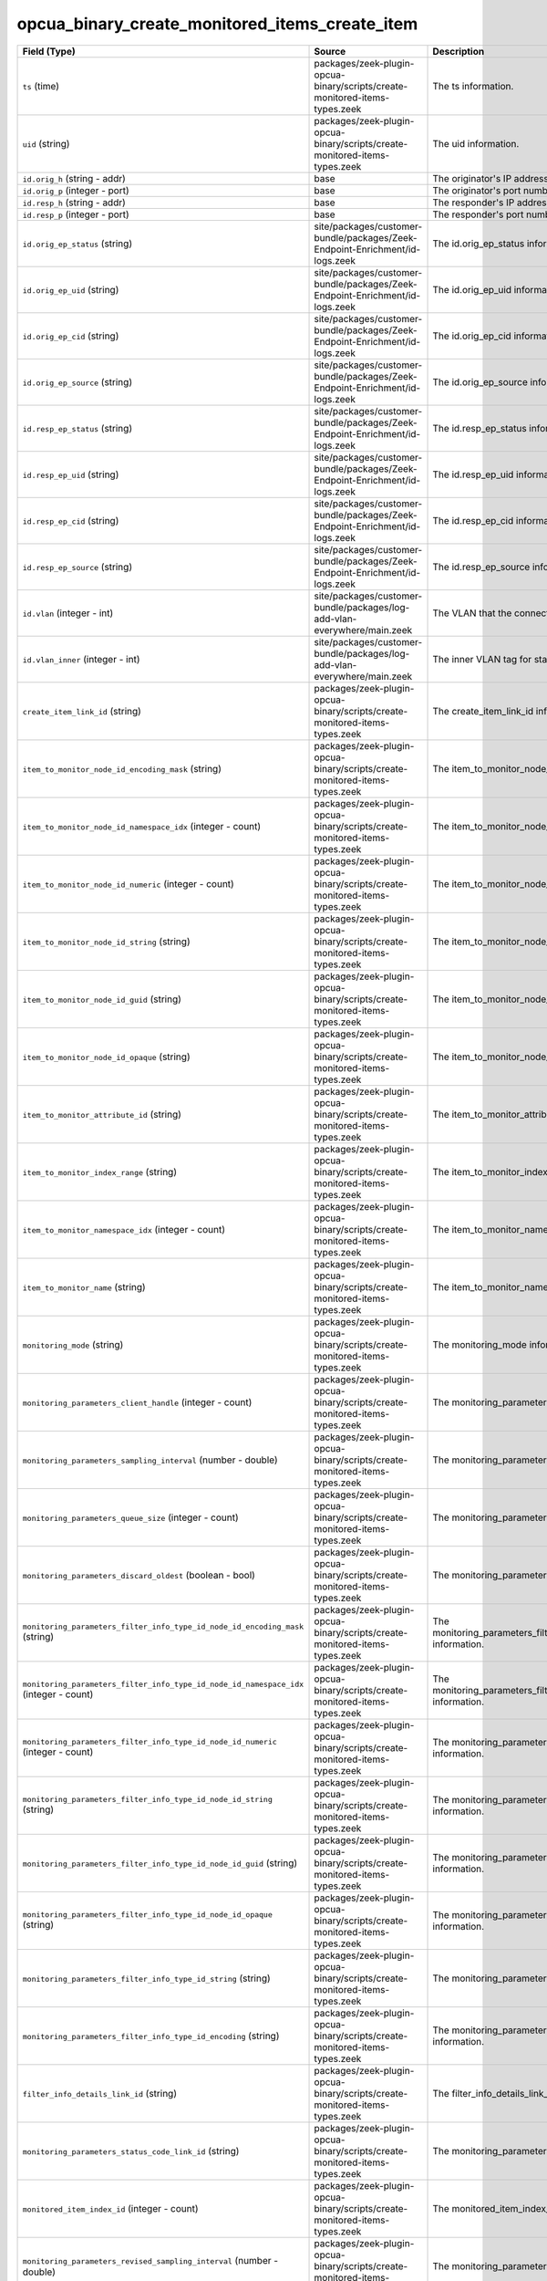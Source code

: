 .. _ref_logs_opcua_binary_create_monitored_items_create_item:

opcua_binary_create_monitored_items_create_item
-----------------------------------------------
.. list-table::
   :header-rows: 1
   :class: longtable
   :widths: 1 3 3

   * - Field (Type)
     - Source
     - Description

   * - ``ts`` (time)
     - packages/zeek-plugin-opcua-binary/scripts/create-monitored-items-types.zeek
     - The ts information.

   * - ``uid`` (string)
     - packages/zeek-plugin-opcua-binary/scripts/create-monitored-items-types.zeek
     - The uid information.

   * - ``id.orig_h`` (string - addr)
     - base
     - The originator's IP address.

   * - ``id.orig_p`` (integer - port)
     - base
     - The originator's port number.

   * - ``id.resp_h`` (string - addr)
     - base
     - The responder's IP address.

   * - ``id.resp_p`` (integer - port)
     - base
     - The responder's port number.

   * - ``id.orig_ep_status`` (string)
     - site/packages/customer-bundle/packages/Zeek-Endpoint-Enrichment/id-logs.zeek
     - The id.orig_ep_status information.

   * - ``id.orig_ep_uid`` (string)
     - site/packages/customer-bundle/packages/Zeek-Endpoint-Enrichment/id-logs.zeek
     - The id.orig_ep_uid information.

   * - ``id.orig_ep_cid`` (string)
     - site/packages/customer-bundle/packages/Zeek-Endpoint-Enrichment/id-logs.zeek
     - The id.orig_ep_cid information.

   * - ``id.orig_ep_source`` (string)
     - site/packages/customer-bundle/packages/Zeek-Endpoint-Enrichment/id-logs.zeek
     - The id.orig_ep_source information.

   * - ``id.resp_ep_status`` (string)
     - site/packages/customer-bundle/packages/Zeek-Endpoint-Enrichment/id-logs.zeek
     - The id.resp_ep_status information.

   * - ``id.resp_ep_uid`` (string)
     - site/packages/customer-bundle/packages/Zeek-Endpoint-Enrichment/id-logs.zeek
     - The id.resp_ep_uid information.

   * - ``id.resp_ep_cid`` (string)
     - site/packages/customer-bundle/packages/Zeek-Endpoint-Enrichment/id-logs.zeek
     - The id.resp_ep_cid information.

   * - ``id.resp_ep_source`` (string)
     - site/packages/customer-bundle/packages/Zeek-Endpoint-Enrichment/id-logs.zeek
     - The id.resp_ep_source information.

   * - ``id.vlan`` (integer - int)
     - site/packages/customer-bundle/packages/log-add-vlan-everywhere/main.zeek
     - The VLAN that the connection is seen on.

   * - ``id.vlan_inner`` (integer - int)
     - site/packages/customer-bundle/packages/log-add-vlan-everywhere/main.zeek
     - The inner VLAN tag for stacked VLAN tags.

   * - ``create_item_link_id`` (string)
     - packages/zeek-plugin-opcua-binary/scripts/create-monitored-items-types.zeek
     - The create_item_link_id information.

   * - ``item_to_monitor_node_id_encoding_mask`` (string)
     - packages/zeek-plugin-opcua-binary/scripts/create-monitored-items-types.zeek
     - The item_to_monitor_node_id_encoding_mask information.

   * - ``item_to_monitor_node_id_namespace_idx`` (integer - count)
     - packages/zeek-plugin-opcua-binary/scripts/create-monitored-items-types.zeek
     - The item_to_monitor_node_id_namespace_idx information.

   * - ``item_to_monitor_node_id_numeric`` (integer - count)
     - packages/zeek-plugin-opcua-binary/scripts/create-monitored-items-types.zeek
     - The item_to_monitor_node_id_numeric information.

   * - ``item_to_monitor_node_id_string`` (string)
     - packages/zeek-plugin-opcua-binary/scripts/create-monitored-items-types.zeek
     - The item_to_monitor_node_id_string information.

   * - ``item_to_monitor_node_id_guid`` (string)
     - packages/zeek-plugin-opcua-binary/scripts/create-monitored-items-types.zeek
     - The item_to_monitor_node_id_guid information.

   * - ``item_to_monitor_node_id_opaque`` (string)
     - packages/zeek-plugin-opcua-binary/scripts/create-monitored-items-types.zeek
     - The item_to_monitor_node_id_opaque information.

   * - ``item_to_monitor_attribute_id`` (string)
     - packages/zeek-plugin-opcua-binary/scripts/create-monitored-items-types.zeek
     - The item_to_monitor_attribute_id information.

   * - ``item_to_monitor_index_range`` (string)
     - packages/zeek-plugin-opcua-binary/scripts/create-monitored-items-types.zeek
     - The item_to_monitor_index_range information.

   * - ``item_to_monitor_namespace_idx`` (integer - count)
     - packages/zeek-plugin-opcua-binary/scripts/create-monitored-items-types.zeek
     - The item_to_monitor_namespace_idx information.

   * - ``item_to_monitor_name`` (string)
     - packages/zeek-plugin-opcua-binary/scripts/create-monitored-items-types.zeek
     - The item_to_monitor_name information.

   * - ``monitoring_mode`` (string)
     - packages/zeek-plugin-opcua-binary/scripts/create-monitored-items-types.zeek
     - The monitoring_mode information.

   * - ``monitoring_parameters_client_handle`` (integer - count)
     - packages/zeek-plugin-opcua-binary/scripts/create-monitored-items-types.zeek
     - The monitoring_parameters_client_handle information.

   * - ``monitoring_parameters_sampling_interval`` (number - double)
     - packages/zeek-plugin-opcua-binary/scripts/create-monitored-items-types.zeek
     - The monitoring_parameters_sampling_interval information.

   * - ``monitoring_parameters_queue_size`` (integer - count)
     - packages/zeek-plugin-opcua-binary/scripts/create-monitored-items-types.zeek
     - The monitoring_parameters_queue_size information.

   * - ``monitoring_parameters_discard_oldest`` (boolean - bool)
     - packages/zeek-plugin-opcua-binary/scripts/create-monitored-items-types.zeek
     - The monitoring_parameters_discard_oldest information.

   * - ``monitoring_parameters_filter_info_type_id_node_id_encoding_mask`` (string)
     - packages/zeek-plugin-opcua-binary/scripts/create-monitored-items-types.zeek
     - The monitoring_parameters_filter_info_type_id_node_id_encoding_mask information.

   * - ``monitoring_parameters_filter_info_type_id_node_id_namespace_idx`` (integer - count)
     - packages/zeek-plugin-opcua-binary/scripts/create-monitored-items-types.zeek
     - The monitoring_parameters_filter_info_type_id_node_id_namespace_idx information.

   * - ``monitoring_parameters_filter_info_type_id_node_id_numeric`` (integer - count)
     - packages/zeek-plugin-opcua-binary/scripts/create-monitored-items-types.zeek
     - The monitoring_parameters_filter_info_type_id_node_id_numeric information.

   * - ``monitoring_parameters_filter_info_type_id_node_id_string`` (string)
     - packages/zeek-plugin-opcua-binary/scripts/create-monitored-items-types.zeek
     - The monitoring_parameters_filter_info_type_id_node_id_string information.

   * - ``monitoring_parameters_filter_info_type_id_node_id_guid`` (string)
     - packages/zeek-plugin-opcua-binary/scripts/create-monitored-items-types.zeek
     - The monitoring_parameters_filter_info_type_id_node_id_guid information.

   * - ``monitoring_parameters_filter_info_type_id_node_id_opaque`` (string)
     - packages/zeek-plugin-opcua-binary/scripts/create-monitored-items-types.zeek
     - The monitoring_parameters_filter_info_type_id_node_id_opaque information.

   * - ``monitoring_parameters_filter_info_type_id_string`` (string)
     - packages/zeek-plugin-opcua-binary/scripts/create-monitored-items-types.zeek
     - The monitoring_parameters_filter_info_type_id_string information.

   * - ``monitoring_parameters_filter_info_type_id_encoding`` (string)
     - packages/zeek-plugin-opcua-binary/scripts/create-monitored-items-types.zeek
     - The monitoring_parameters_filter_info_type_id_encoding information.

   * - ``filter_info_details_link_id`` (string)
     - packages/zeek-plugin-opcua-binary/scripts/create-monitored-items-types.zeek
     - The filter_info_details_link_id information.

   * - ``monitoring_parameters_status_code_link_id`` (string)
     - packages/zeek-plugin-opcua-binary/scripts/create-monitored-items-types.zeek
     - The monitoring_parameters_status_code_link_id information.

   * - ``monitored_item_index_id`` (integer - count)
     - packages/zeek-plugin-opcua-binary/scripts/create-monitored-items-types.zeek
     - The monitored_item_index_id information.

   * - ``monitoring_parameters_revised_sampling_interval`` (number - double)
     - packages/zeek-plugin-opcua-binary/scripts/create-monitored-items-types.zeek
     - The monitoring_parameters_revised_sampling_interval information.

   * - ``monitoring_parameters_revised_queue_size`` (integer - count)
     - packages/zeek-plugin-opcua-binary/scripts/create-monitored-items-types.zeek
     - The monitoring_parameters_revised_queue_size information.

